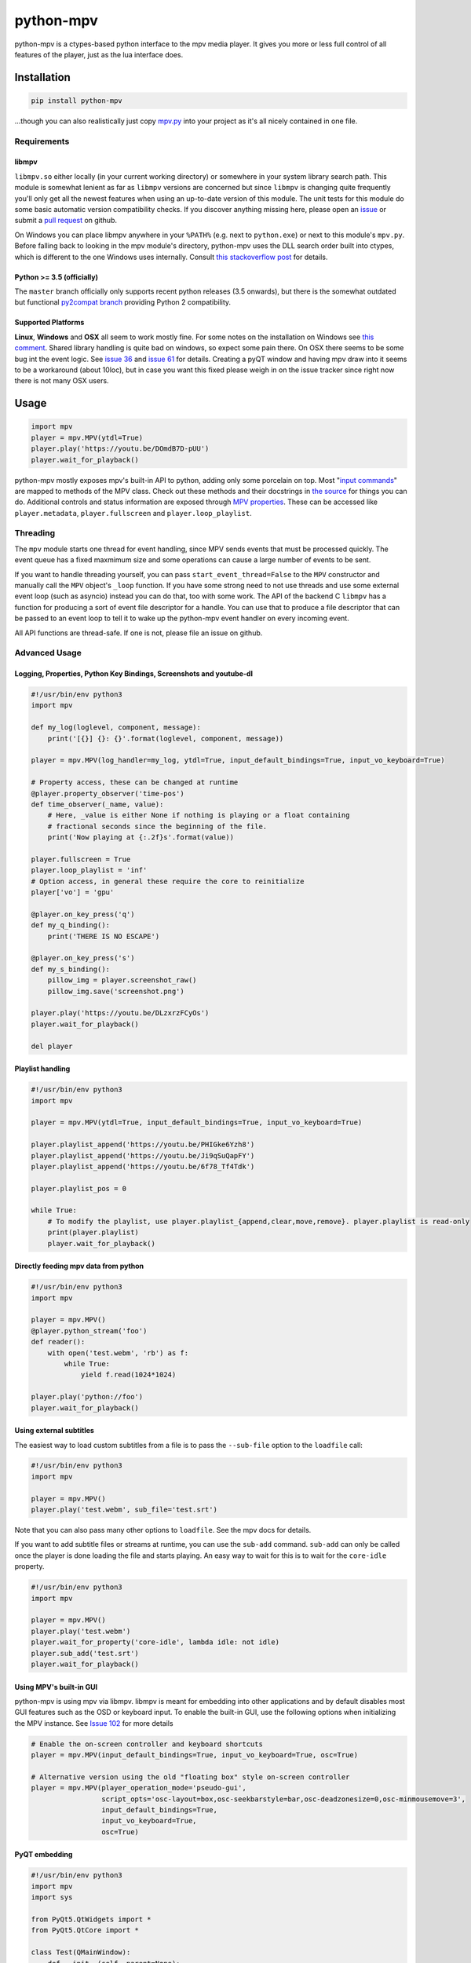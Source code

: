 .. vim: tw=120 sw=4 et

python-mpv
==========

python-mpv is a ctypes-based python interface to the mpv media player. It gives you more or less full control of all
features of the player, just as the lua interface does.

Installation
------------

.. code:: bash

    pip install python-mpv


...though you can also realistically just copy `mpv.py`_ into your project as it's all nicely contained in one file.

Requirements
~~~~~~~~~~~~

libmpv
......
``libmpv.so`` either locally (in your current working directory) or somewhere in your system library search path. This
module is somewhat lenient as far as ``libmpv`` versions are concerned but since ``libmpv`` is changing quite frequently
you'll only get all the newest features when using an up-to-date version of this module. The unit tests for this module
do some basic automatic version compatibility checks. If you discover anything missing here, please open an `issue`_ or
submit a `pull request`_ on github.

On Windows you can place libmpv anywhere in your ``%PATH%`` (e.g. next to ``python.exe``) or next to this module's
``mpv.py``.  Before falling back to looking in the mpv module's directory, python-mpv uses the DLL search order built
into ctypes, which is different to the one Windows uses internally. Consult `this stackoverflow post
<https://stackoverflow.com/a/23805306>`__ for details.

Python >= 3.5 (officially)
..........................
The ``master`` branch officially only supports recent python releases (3.5 onwards), but there is the somewhat outdated
but functional `py2compat branch`_ providing Python 2 compatibility.

.. _`py2compat branch`: https://github.com/jaseg/python-mpv/tree/py2compat
.. _`issue`: https://github.com/jaseg/python-mpv/issues
.. _`pull request`: https://github.com/jaseg/python-mpv/pulls

Supported Platforms
...................

**Linux**, **Windows** and **OSX** all seem to work mostly fine. For some notes on the installation on Windows see
`this comment`__. Shared library handling is quite bad on windows, so expect some pain there. On OSX there seems to be
some bug int the event logic. See `issue 36`_ and `issue 61`_ for details. Creating a pyQT window and having mpv draw
into it seems to be a workaround (about 10loc), but in case you want this fixed please weigh in on the issue tracker
since right now there is not many OSX users.

.. __: https://github.com/jaseg/python-mpv/issues/60#issuecomment-352719773
.. _`issue 61`: https://github.com/jaseg/python-mpv/issues/61
.. _`issue 36`: https://github.com/jaseg/python-mpv/issues/36

Usage
-----

.. code:: python

    import mpv
    player = mpv.MPV(ytdl=True)
    player.play('https://youtu.be/DOmdB7D-pUU')
    player.wait_for_playback()

python-mpv mostly exposes mpv's built-in API to python, adding only some porcelain on top. Most "`input commands <https://mpv.io/manual/master/#list-of-input-commands>`_" are mapped to methods of the MPV class. Check out these methods and their docstrings in `the source <https://github.com/jaseg/python-mpv/blob/master/mpv.py>`__ for things you can do. Additional controls and status information are exposed through `MPV properties <https://mpv.io/manual/master/#properties>`_. These can be accessed like ``player.metadata``, ``player.fullscreen`` and ``player.loop_playlist``.

Threading
~~~~~~~~~

The ``mpv`` module starts one thread for event handling, since MPV sends events that must be processed quickly. The
event queue has a fixed maxmimum size and some operations can cause a large number of events to be sent.

If you want to handle threading yourself, you can pass ``start_event_thread=False`` to the ``MPV`` constructor and
manually call the ``MPV`` object's ``_loop`` function. If you have some strong need to not use threads and use some
external event loop (such as asyncio) instead you can do that, too with some work. The API of the backend C ``libmpv``
has a function for producing a sort of event file descriptor for a handle. You can use that to produce a file descriptor
that can be passed to an event loop to tell it to wake up the python-mpv event handler on every incoming event.

All API functions are thread-safe. If one is not, please file an issue on github.

Advanced Usage
~~~~~~~~~~~~~~

Logging, Properties, Python Key Bindings, Screenshots and youtube-dl
....................................................................

.. code:: python

    #!/usr/bin/env python3
    import mpv

    def my_log(loglevel, component, message):
        print('[{}] {}: {}'.format(loglevel, component, message))

    player = mpv.MPV(log_handler=my_log, ytdl=True, input_default_bindings=True, input_vo_keyboard=True)

    # Property access, these can be changed at runtime
    @player.property_observer('time-pos')
    def time_observer(_name, value):
        # Here, _value is either None if nothing is playing or a float containing
        # fractional seconds since the beginning of the file.
        print('Now playing at {:.2f}s'.format(value))

    player.fullscreen = True
    player.loop_playlist = 'inf'
    # Option access, in general these require the core to reinitialize
    player['vo'] = 'gpu'

    @player.on_key_press('q')
    def my_q_binding():
        print('THERE IS NO ESCAPE')

    @player.on_key_press('s')
    def my_s_binding():
        pillow_img = player.screenshot_raw()
        pillow_img.save('screenshot.png')

    player.play('https://youtu.be/DLzxrzFCyOs')
    player.wait_for_playback()

    del player

Playlist handling
.................

.. code:: python

    #!/usr/bin/env python3
    import mpv

    player = mpv.MPV(ytdl=True, input_default_bindings=True, input_vo_keyboard=True)

    player.playlist_append('https://youtu.be/PHIGke6Yzh8')
    player.playlist_append('https://youtu.be/Ji9qSuQapFY')
    player.playlist_append('https://youtu.be/6f78_Tf4Tdk')

    player.playlist_pos = 0

    while True:
        # To modify the playlist, use player.playlist_{append,clear,move,remove}. player.playlist is read-only
        print(player.playlist)
        player.wait_for_playback()

Directly feeding mpv data from python
.....................................

.. code:: python

    #!/usr/bin/env python3
    import mpv

    player = mpv.MPV()
    @player.python_stream('foo')
    def reader():
        with open('test.webm', 'rb') as f:
            while True:
                yield f.read(1024*1024)

    player.play('python://foo')
    player.wait_for_playback()

Using external subtitles
........................

The easiest way to load custom subtitles from a file is to pass the ``--sub-file`` option to the ``loadfile`` call:

.. code:: python

    #!/usr/bin/env python3
    import mpv

    player = mpv.MPV()
    player.play('test.webm', sub_file='test.srt')

Note that you can also pass many other options to ``loadfile``. See the mpv docs for details.

If you want to add subtitle files or streams at runtime, you can use the ``sub-add`` command. ``sub-add`` can only be
called once the player is done loading the file and starts playing. An easy way to wait for this is to wait for the
``core-idle`` property.

.. code:: python

    #!/usr/bin/env python3
    import mpv

    player = mpv.MPV()
    player.play('test.webm')
    player.wait_for_property('core-idle', lambda idle: not idle)
    player.sub_add('test.srt')
    player.wait_for_playback()

Using MPV's built-in GUI
........................

python-mpv is using mpv via libmpv. libmpv is meant for embedding into other applications and by default disables most
GUI features such as the OSD or keyboard input. To enable the built-in GUI, use the following options when initializing
the MPV instance. See `Issue 102`_ for more details

.. _`issue 102`: https://github.com/jaseg/python-mpv/issues/61

.. code:: python

    # Enable the on-screen controller and keyboard shortcuts
    player = mpv.MPV(input_default_bindings=True, input_vo_keyboard=True, osc=True)

    # Alternative version using the old "floating box" style on-screen controller
    player = mpv.MPV(player_operation_mode='pseudo-gui',
                     script_opts='osc-layout=box,osc-seekbarstyle=bar,osc-deadzonesize=0,osc-minmousemove=3',
                     input_default_bindings=True,
                     input_vo_keyboard=True,
                     osc=True)

PyQT embedding
..............

.. code:: python
    
    #!/usr/bin/env python3
    import mpv
    import sys

    from PyQt5.QtWidgets import *
    from PyQt5.QtCore import *

    class Test(QMainWindow):
        def __init__(self, parent=None):
            super().__init__(parent)
            self.container = QWidget(self)
            self.setCentralWidget(self.container)
            self.container.setAttribute(Qt.WA_DontCreateNativeAncestors)
            self.container.setAttribute(Qt.WA_NativeWindow)
            player = mpv.MPV(wid=str(int(self.container.winId())),
                    vo='x11', # You may not need this
                    log_handler=print,
                    loglevel='debug')
            player.play('test.webm')

    app = QApplication(sys.argv)

    # This is necessary since PyQT stomps over the locale settings needed by libmpv.
    # This needs to happen after importing PyQT before creating the first mpv.MPV instance.
    import locale
    locale.setlocale(locale.LC_NUMERIC, 'C')
    win = Test()
    win.show()
    sys.exit(app.exec_())

PyGObject embedding
...................

.. code:: python
    
    #!/usr/bin/env python3
    import gi

    import mpv

    gi.require_version('Gtk', '3.0')
    from gi.repository import Gtk


    class MainClass(Gtk.Window):

        def __init__(self):
            super(MainClass, self).__init__()
            self.set_default_size(600, 400)
            self.connect("destroy", self.on_destroy)

            widget = Gtk.Frame()
            self.add(widget)
            self.show_all()

            # Must be created >after< the widget is shown, else property 'window' will be None
            self.mpv = mpv.MPV(wid=str(widget.get_property("window").get_xid()))
            self.mpv.play("test.webm")

        def on_destroy(self, widget, data=None):
            self.mpv.terminate()
            Gtk.main_quit()


    if __name__ == '__main__':
        application = MainClass()
        Gtk.main()

Using OpenGL from PyGObject via new render context API 
......................................................

Just like it is possible to render into a GTK widget through X11 windows, it `also is possible to render into a GTK
widget using OpenGL <https://gist.github.com/jaseg/657e8ecca3267c0d82ec85d40f423caa>`__ through this python API.

Using OpenGL via legacy opengl_cb backend from PyQT
...................................................

Github user cosven_ has managed to `make mpv render into a Qt widget using OpenGL
<https://gist.github.com/cosven/b313de2acce1b7e15afda263779c0afc>`__ through this python API.

Using OpenGL via legacy opengl_cb backend from PyGObject
........................................................

Just like it is possible to render into a Qt widget, it `also is possible to render into a GTK widget
<https://gist.github.com/trin94/a930f2a13cee1c9fd21cab0393bf4663>`__ through this python API.

Coding Conventions
------------------

The general aim is `PEP 8`_, with liberal application of the "consistency" section. 120 cells line width. Four spaces.
No tabs. Probably don't bother making pure-formatting PRs except if you think it *really* helps readability or it
*really* irks you if you don't.

.. _`PEP 8`: https://www.python.org/dev/peps/pep-0008/
.. _`mpv.py`: https://raw.githubusercontent.com/jaseg/python-mpv/master/mpv.py
.. _cosven: https://github.com/cosven
